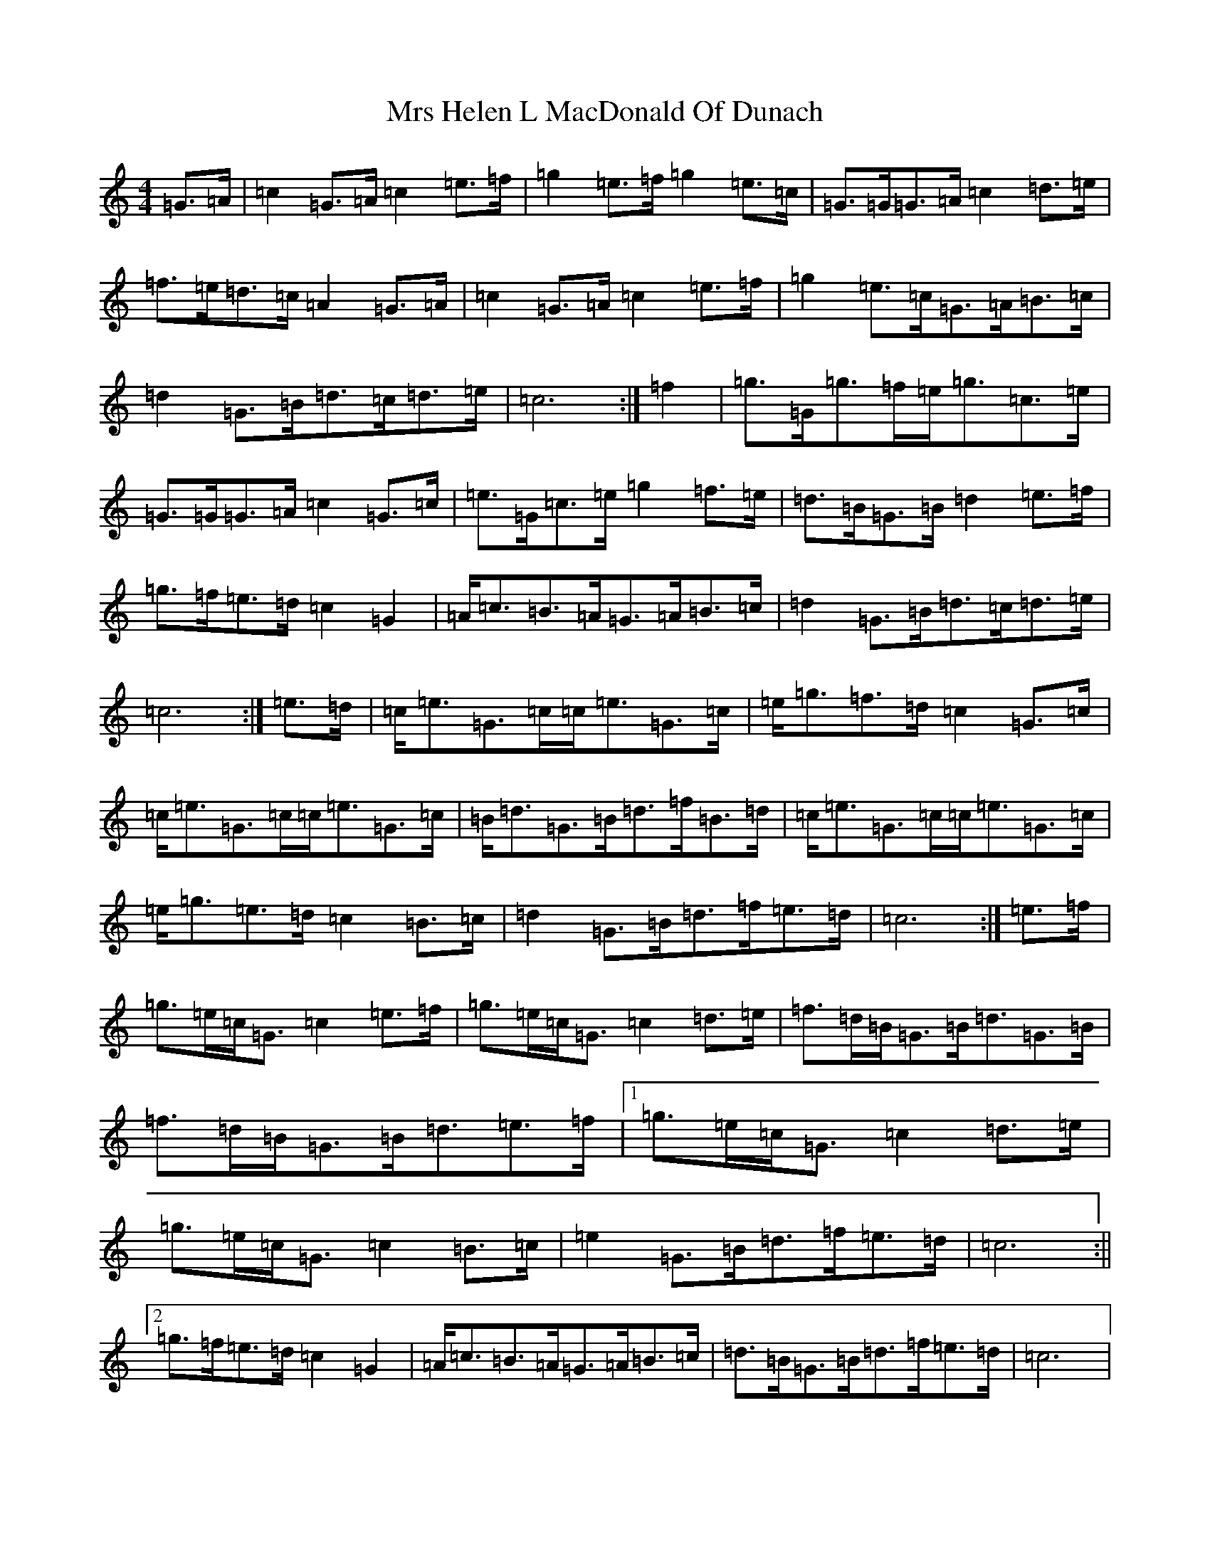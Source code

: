 X: 14866
T: Mrs Helen L MacDonald Of Dunach
S: https://thesession.org/tunes/9848#setting9848
R: march
M:4/4
L:1/8
K: C Major
=G>=A|=c2=G>=A=c2=e>=f|=g2=e>=f=g2=e>=c|=G>=G=G>=A=c2=d>=e|=f>=e=d>=c=A2=G>=A|=c2=G>=A=c2=e>=f|=g2=e>=c=G>=A=B>=c|=d2=G>=B=d>=c=d>=e|=c6:|=f2|=g>=G=g>=f=e<=g=c>=e|=G>=G=G>=A=c2=G>=c|=e>=G=c>=e=g2=f>=e|=d>=B=G>=B=d2=e>=f|=g>=f=e>=d=c2=G2|=A<=c=B>=A=G>=A=B>=c|=d2=G>=B=d>=c=d>=e|=c6:|=e>=d|=c<=e=G>=c=c<=e=G>=c|=e<=g=f>=d=c2=G>=c|=c<=e=G>=c=c<=e=G>=c|=B<=d=G>=B=d>=f=B>=d|=c<=e=G>=c=c<=e=G>=c|=e<=g=e>=d=c2=B>=c|=d2=G>=B=d>=f=e>=d|=c6:|=e>=f|=g>=e=c<=G=c2=e>=f|=g>=e=c<=G=c2=d>=e|=f>=d=B<=G=B<=d=G>=B|=f>=d=B<=G=B<=d=e>=f|1=g>=e=c<=G=c2=d>=e|=g>=e=c<=G=c2=B>=c|=e2=G>=B=d>=f=e>=d|=c6:||2=g>=f=e>=d=c2=G2|=A<=c=B>=A=G>=A=B>=c|=d>=B=G>=B=d>=f=e>=d|=c6|